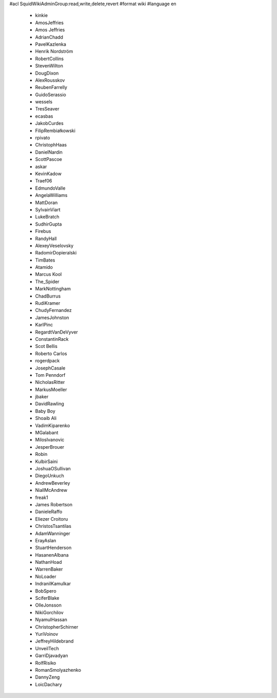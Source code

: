 #acl SquidWikiAdminGroup:read,write,delete,revert
#format wiki
#language en
 * kinkie
 * AmosJeffries
 * Amos Jeffries
 * AdrianChadd
 * PavelKazlenka
 * Henrik Nordström
 * RobertCollins
 * StevenWilton
 * DougDixon
 * AlexRousskov
 * ReubenFarrelly
 * GuidoSerassio
 * wessels
 * TresSeaver
 * ecasbas
 * JakobCurdes
 * FilipRembiałkowski
 * rpivato
 * ChristophHaas
 * DanielNardin
 * ScottPascoe
 * askar
 * KevinKadow
 * Traef06
 * EdmundoValle
 * AngelaWilliams
 * MattDoran
 * SylvainViart
 * LukeBratch
 * SudhirGupta
 * Firebus
 * RandyHall
 * AlexeyVeselovsky
 * RadomirDopieralski
 * TimBates
 * Atamido
 * Marcus Kool
 * The_Spider
 * MarkNottingham
 * ChadBurrus
 * RudiKramer
 * ChudyFernandez
 * JamesJohnston
 * KarlPinc
 * RegardtVanDeVyver
 * ConstantinRack
 * Scot Bellis
 * Roberto Carlos
 * rogerdpack
 * JosephCasale
 * Tom Penndorf
 * NicholasRitter
 * MarkusMoeller
 * jbaker
 * DavidRawling
 * Baby Boy
 * Shoaib Ali
 * VadimKiparenko
 * MGalabant
 * MilosIvanovic
 * JesperBrouer
 * Robin
 * KulbirSaini
 * JoshuaOSullivan
 * DiegoUnkuch
 * AndrewBeverley
 * NiallMcAndrew
 * freak1
 * James Robertson
 * DanieleRaffo
 * Eliezer Croitoru
 * ChristosTsantilas
 * AdamWanninger
 * ErayAslan
 * StuartHenderson
 * HasanenAlbana
 * NathanHoad
 * WarrenBaker
 * NoLoader
 * IndranilKamulkar
 * BobSpero
 * SciferBlake
 * OlleJonsson
 * NikiGorchilov
 * NyamulHassan
 * ChristopherSchirner
 * YuriVoinov
 * JeffreyHildebrand
 * UnveilTech
 * GarriDjavadyan
 * RolfRisiko
 * RomanSmolyazhenko
 * DannyZeng
 * LoicDachary
